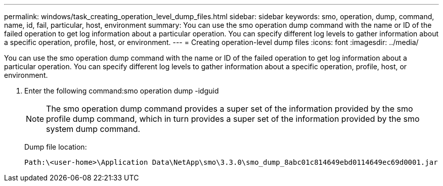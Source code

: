---
permalink: windows/task_creating_operation_level_dump_files.html
sidebar: sidebar
keywords: smo, operation, dump, command, name, id, fail, particular, host, environment
summary: You can use the smo operation dump command with the name or ID of the failed operation to get log information about a particular operation. You can specify different log levels to gather information about a specific operation, profile, host, or environment.
---
= Creating operation-level dump files
:icons: font
:imagesdir: ../media/

[.lead]
You can use the smo operation dump command with the name or ID of the failed operation to get log information about a particular operation. You can specify different log levels to gather information about a specific operation, profile, host, or environment.

. Enter the following command:smo operation dump -idguid
+
NOTE: The smo operation dump command provides a super set of the information provided by the smo profile dump command, which in turn provides a super set of the information provided by the smo system dump command.
+
Dump file location:
+
----
Path:\<user-home>\Application Data\NetApp\smo\3.3.0\smo_dump_8abc01c814649ebd0114649ec69d0001.jar
----
